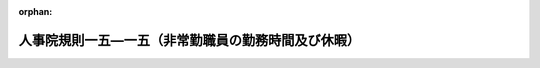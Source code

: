 .. _406RJNJ15015000_20250401_506RJNJ01082000:

:orphan:

====================================================
人事院規則一五―一五（非常勤職員の勤務時間及び休暇）
====================================================

.. raw:: html
    
    
    <main id="contentsLaw" class="active">
    <div id="innerDocument" class="active">
    
    
    
    
    <div style="margin-bottom: 12px;">
    <div id="lawTitleNo" style="font-size: 1.067rem; font-weight: bold;" class="_shokanBoxParent">平成六年人事院規則一五―一五<div class="_shokanBox"></div>
    <div class="_inyoBox" id="_inyo_"></div>
    </div>
    <div id="lawTitle" style="margin-left: 3rem; font-size: 1.5rem; font-weight: bold; line-height: 1.25em;" class="_shokanBoxParent">
    <span data-xpath="">人事院規則一五―一五（非常勤職員の勤務時間及び休暇）</span><div class="_shokanBox" id="_shokan_"><div class="_shokanBtnIcons"></div></div>
    <div class="_inyoBox" id="_inyo_"></div>
    </div>
    </div><section id="EnactStatement" class="active EnactStatement"><div class="_div_EnactStatement _shokanBoxParent" style="text-indent: 1em;">
    <span data-xpath="">人事院は、一般職の職員の勤務時間、休暇等に関する法律（平成六年法律第三十三号）に基づき、非常勤職員の勤務時間及び休暇に関し次の人事院規則を制定する。</span><div class="_shokanBox" id="_shokan_"><div class="_shokanBtnIcons"></div></div>
    <div class="_inyoBox" id="_inyo_"></div>
    </div></section><section id="MainProvision" class="active MainProvision"><section id="" class="active Article"><div style="margin-left: 1em; font-weight: bold;" class="_div_ArticleCaption _shokanBoxParent">
    <span data-xpath="">（趣旨）</span><div class="_shokanBox" id="_shokan_"><div class="_shokanBtnIcons"></div></div>
    <div class="_inyoBox" id="_inyo_"></div>
    </div>
    <div style="margin-left: 1em; text-indent: -1em;" id="" class="_div_ArticleTitle _shokanBoxParent">
    <span style="font-weight: bold;">第一条</span>　<span data-xpath="">この規則は、勤務時間法第二十三条（育児休業法第二十五条の規定により読み替えて適用する場合を含む。）に規定する常勤を要しない職員（以下「非常勤職員」という。）の勤務時間及び休暇に関し必要な事項を定めるものとする。</span><div class="_shokanBox" id="_shokan_"><div class="_shokanBtnIcons"></div></div>
    <div class="_inyoBox" id="_inyo_"></div>
    </div></section><section id="" class="active Article"><div style="margin-left: 1em; font-weight: bold;" class="_div_ArticleCaption _shokanBoxParent">
    <span data-xpath="">（勤務時間）</span><div class="_shokanBox" id="_shokan_"><div class="_shokanBtnIcons"></div></div>
    <div class="_inyoBox" id="_inyo_"></div>
    </div>
    <div style="margin-left: 1em; text-indent: -1em;" id="" class="_div_ArticleTitle _shokanBoxParent">
    <span style="font-weight: bold;">第二条</span>　<span data-xpath="">非常勤職員の勤務時間は、相当の期間任用される職員を就けるべき官職以外の官職である非常勤官職に任用される非常勤職員については一日につき七時間四十五分を超えず、かつ、常勤職員の一週間当たりの勤務時間を超えない範囲内において、その他の非常勤職員については当該勤務時間の四分の三を超えない範囲内において、各省各庁の長（勤務時間法第三条に規定する各省各庁の長をいう。以下同じ。）の任意に定めるところによる。</span><div class="_shokanBox" id="_shokan_"><div class="_shokanBtnIcons"></div></div>
    <div class="_inyoBox" id="_inyo_"></div>
    </div>
    <div style="margin-left: 1em; text-indent: -1em;" class="_div_ParagraphSentence _shokanBoxParent">
    <span style="font-weight: bold;">２</span>　<span data-xpath="">各省各庁の長は、期間業務職員（規則八―一二（職員の任免）第四条第十三号に規定する期間業務職員をいい、人事院の定めるものを除く。以下この項において同じ。）について、期間業務職員の申告を考慮して当該期間業務職員の勤務時間を定めることが公務の運営に支障がないと認める場合には、前項の規定にかかわらず、人事院の定めるところにより、期間業務職員の申告を経て、四週間を超えない範囲内で週を単位として人事院の定める期間ごとの期間につき常勤職員の一週間当たりの勤務時間を超えないように当該期間業務職員の勤務時間を定めることができる。</span><div class="_shokanBox" id="_shokan_"><div class="_shokanBtnIcons"></div></div>
    <div class="_inyoBox" id="_inyo_"></div>
    </div></section><section id="" class="active Article"><div style="margin-left: 1em; font-weight: bold;" class="_div_ArticleCaption _shokanBoxParent">
    <span data-xpath="">（年次休暇）</span><div class="_shokanBox" id="_shokan_"><div class="_shokanBtnIcons"></div></div>
    <div class="_inyoBox" id="_inyo_"></div>
    </div>
    <div style="margin-left: 1em; text-indent: -1em;" id="" class="_div_ArticleTitle _shokanBoxParent">
    <span style="font-weight: bold;">第三条</span>　<span data-xpath="">各省各庁の長は、人事院の定める要件を満たす非常勤職員に対して人事院の定める日数の年次休暇を与えなければならない。</span><div class="_shokanBox" id="_shokan_"><div class="_shokanBtnIcons"></div></div>
    <div class="_inyoBox" id="_inyo_"></div>
    </div>
    <div style="margin-left: 1em; text-indent: -1em;" class="_div_ParagraphSentence _shokanBoxParent">
    <span style="font-weight: bold;">２</span>　<span data-xpath="">前項の年次休暇については、その時期につき、各省各庁の長の承認を受けなければならない。</span><span data-xpath="">この場合において、各省各庁の長は、公務の運営に支障がある場合を除き、これを承認しなければならない。</span><div class="_shokanBox" id="_shokan_"><div class="_shokanBtnIcons"></div></div>
    <div class="_inyoBox" id="_inyo_"></div>
    </div></section><section id="" class="active Article"><div style="margin-left: 1em; font-weight: bold;" class="_div_ArticleCaption _shokanBoxParent">
    <span data-xpath="">（年次休暇以外の休暇）</span><div class="_shokanBox" id="_shokan_"><div class="_shokanBtnIcons"></div></div>
    <div class="_inyoBox" id="_inyo_"></div>
    </div>
    <div style="margin-left: 1em; text-indent: -1em;" id="" class="_div_ArticleTitle _shokanBoxParent">
    <span style="font-weight: bold;">第四条</span>　<span data-xpath="">各省各庁の長は、次の各号に掲げる場合には、非常勤職員（第八号、第九号、第十二号及び第十三号に掲げる場合にあっては、人事院の定める非常勤職員に限る。）に対して当該各号に定める期間の有給の休暇を与えるものとする。</span><div class="_shokanBox" id="_shokan_"><div class="_shokanBtnIcons"></div></div>
    <div class="_inyoBox" id="_inyo_"></div>
    </div>
    <div id="" style="margin-left: 2em; text-indent: -1em;" class="_div_ItemSentence _shokanBoxParent">
    <span style="font-weight: bold;">一</span>　<span data-xpath="">非常勤職員が選挙権その他公民としての権利を行使する場合で、その勤務しないことがやむを得ないと認められるとき</span>　<span data-xpath="">必要と認められる期間</span><div class="_shokanBox" id="_shokan_"><div class="_shokanBtnIcons"></div></div>
    <div class="_inyoBox" id="_inyo_"></div>
    </div>
    <div id="" style="margin-left: 2em; text-indent: -1em;" class="_div_ItemSentence _shokanBoxParent">
    <span style="font-weight: bold;">二</span>　<span data-xpath="">非常勤職員が裁判員、証人、鑑定人、参考人等として国会、裁判所、地方公共団体の議会その他官公署へ出頭する場合で、その勤務しないことがやむを得ないと認められるとき</span>　<span data-xpath="">必要と認められる期間</span><div class="_shokanBox" id="_shokan_"><div class="_shokanBtnIcons"></div></div>
    <div class="_inyoBox" id="_inyo_"></div>
    </div>
    <div id="" style="margin-left: 2em; text-indent: -1em;" class="_div_ItemSentence _shokanBoxParent">
    <span style="font-weight: bold;">三</span>　<span data-xpath="">地震、水害、火災その他の災害により次のいずれかに該当する場合その他これらに準ずる場合で、非常勤職員が勤務しないことが相当であると認められるとき</span>　<span data-xpath="">七日の範囲内の期間</span><div class="_shokanBox" id="_shokan_"><div class="_shokanBtnIcons"></div></div>
    <div class="_inyoBox" id="_inyo_"></div>
    </div>
    <div style="margin-left: 3em; text-indent: -1em;" class="_div_Subitem1Sentence _shokanBoxParent">
    <span style="font-weight: bold;">イ</span>　<span data-xpath="">非常勤職員の現住居が滅失し、又は損壊した場合で、当該非常勤職員がその復旧作業等を行い、又は一時的に避難しているとき。</span><div class="_shokanBox" id="_shokan_"><div class="_shokanBtnIcons"></div></div>
    <div class="_inyoBox"></div>
    </div>
    <div style="margin-left: 3em; text-indent: -1em;" class="_div_Subitem1Sentence _shokanBoxParent">
    <span style="font-weight: bold;">ロ</span>　<span data-xpath="">非常勤職員及び当該非常勤職員と同一の世帯に属する者の生活に必要な水、食料等が著しく不足している場合で、当該非常勤職員以外にはそれらの確保を行うことができないとき。</span><div class="_shokanBox" id="_shokan_"><div class="_shokanBtnIcons"></div></div>
    <div class="_inyoBox"></div>
    </div>
    <div id="" style="margin-left: 2em; text-indent: -1em;" class="_div_ItemSentence _shokanBoxParent">
    <span style="font-weight: bold;">四</span>　<span data-xpath="">非常勤職員が地震、水害、火災その他の災害又は交通機関の事故等により出勤することが著しく困難であると認められる場合</span>　<span data-xpath="">必要と認められる期間</span><div class="_shokanBox" id="_shokan_"><div class="_shokanBtnIcons"></div></div>
    <div class="_inyoBox" id="_inyo_"></div>
    </div>
    <div id="" style="margin-left: 2em; text-indent: -1em;" class="_div_ItemSentence _shokanBoxParent">
    <span style="font-weight: bold;">五</span>　<span data-xpath="">地震、水害、火災その他の災害又は交通機関の事故等に際して、非常勤職員が退勤途上における身体の危険を回避するため勤務しないことがやむを得ないと認められる場合</span>　<span data-xpath="">必要と認められる期間</span><div class="_shokanBox" id="_shokan_"><div class="_shokanBtnIcons"></div></div>
    <div class="_inyoBox" id="_inyo_"></div>
    </div>
    <div id="" style="margin-left: 2em; text-indent: -1em;" class="_div_ItemSentence _shokanBoxParent">
    <span style="font-weight: bold;">六</span>　<span data-xpath="">非常勤職員の親族（人事院の定める親族に限る。）が死亡した場合で、非常勤職員が葬儀、服喪その他の親族の死亡に伴い必要と認められる行事等のため勤務しないことが相当であると認められるとき</span>　<span data-xpath="">人事院の定める期間</span><div class="_shokanBox" id="_shokan_"><div class="_shokanBtnIcons"></div></div>
    <div class="_inyoBox" id="_inyo_"></div>
    </div>
    <div id="" style="margin-left: 2em; text-indent: -1em;" class="_div_ItemSentence _shokanBoxParent">
    <span style="font-weight: bold;">七</span>　<span data-xpath="">非常勤職員が結婚する場合で、結婚式、旅行その他の結婚に伴い必要と認められる行事等のため勤務しないことが相当であると認められるとき</span>　<span data-xpath="">人事院が定める期間内における連続する五日の範囲内の期間</span><div class="_shokanBox" id="_shokan_"><div class="_shokanBtnIcons"></div></div>
    <div class="_inyoBox" id="_inyo_"></div>
    </div>
    <div id="" style="margin-left: 2em; text-indent: -1em;" class="_div_ItemSentence _shokanBoxParent">
    <span style="font-weight: bold;">八</span>　<span data-xpath="">非常勤職員が夏季における盆等の諸行事、心身の健康の維持及び増進又は家庭生活の充実のため勤務しないことが相当であると認められる場合</span>　<span data-xpath="">一の年の七月から九月までの期間（当該期間が業務の繁忙期であることその他の業務の事情により当該期間内にこの号の休暇の全部又は一部を使用することが困難であると認められる非常勤職員にあっては、一の年の六月から十月までの期間）内における、人事院の定める日を除いて原則として連続する三日の範囲内の期間</span><div class="_shokanBox" id="_shokan_"><div class="_shokanBtnIcons"></div></div>
    <div class="_inyoBox" id="_inyo_"></div>
    </div>
    <div id="" style="margin-left: 2em; text-indent: -1em;" class="_div_ItemSentence _shokanBoxParent">
    <span style="font-weight: bold;">九</span>　<span data-xpath="">非常勤職員が不妊治療に係る通院等のため勤務しないことが相当であると認められる場合</span>　<span data-xpath="">一の年度（四月一日から翌年の三月三十一日までをいう。以下同じ。）において五日（当該通院等が体外受精その他の人事院が定める不妊治療に係るものである場合にあっては、十日）（勤務日ごとの勤務時間の時間数が同一でない非常勤職員にあっては、その者の勤務時間を考慮し、人事院の定める時間）の範囲内の期間</span><div class="_shokanBox" id="_shokan_"><div class="_shokanBtnIcons"></div></div>
    <div class="_inyoBox" id="_inyo_"></div>
    </div>
    <div id="" style="margin-left: 2em; text-indent: -1em;" class="_div_ItemSentence _shokanBoxParent">
    <span style="font-weight: bold;">十</span>　<span data-xpath="">六週間（多胎妊娠の場合にあっては、十四週間）以内に出産する予定である女子の非常勤職員が申し出た場合</span>　<span data-xpath="">出産の日までの申し出た期間</span><div class="_shokanBox" id="_shokan_"><div class="_shokanBtnIcons"></div></div>
    <div class="_inyoBox" id="_inyo_"></div>
    </div>
    <div id="" style="margin-left: 2em; text-indent: -1em;" class="_div_ItemSentence _shokanBoxParent">
    <span style="font-weight: bold;">十一</span>　<span data-xpath="">女子の非常勤職員が出産した場合</span>　<span data-xpath="">出産の日の翌日から八週間を経過する日までの期間（産後六週間を経過した女子の非常勤職員が就業を申し出た場合において医師が支障がないと認めた業務に就く期間を除く。）</span><div class="_shokanBox" id="_shokan_"><div class="_shokanBtnIcons"></div></div>
    <div class="_inyoBox" id="_inyo_"></div>
    </div>
    <div id="" style="margin-left: 2em; text-indent: -1em;" class="_div_ItemSentence _shokanBoxParent">
    <span style="font-weight: bold;">十二</span>　<span data-xpath="">非常勤職員が妻（届出をしないが事実上婚姻関係と同様の事情にある者を含む。次号において同じ。）の出産に伴い勤務しないことが相当であると認められる場合</span>　<span data-xpath="">人事院が定める期間内における二日（勤務日ごとの勤務時間の時間数が同一でない非常勤職員にあっては、その者の勤務時間を考慮し、人事院の定める時間）の範囲内の期間</span><div class="_shokanBox" id="_shokan_"><div class="_shokanBtnIcons"></div></div>
    <div class="_inyoBox" id="_inyo_"></div>
    </div>
    <div id="" style="margin-left: 2em; text-indent: -1em;" class="_div_ItemSentence _shokanBoxParent">
    <span style="font-weight: bold;">十三</span>　<span data-xpath="">非常勤職員の妻が出産する場合であってその出産予定日の六週間（多胎妊娠の場合にあっては、十四週間）前の日から当該出産の日以後一年を経過する日までの期間にある場合において、当該出産に係る子（規則一五―一四（職員の勤務時間、休日及び休暇）第四条の三第一項第二号イにおいて子に含まれるものとされる者を含む。次項第三号イ及びハを除き、以下同じ。）又は小学校就学の始期に達するまでの子（妻の子を含む。）を養育する非常勤職員が、これらの子の養育のため勤務しないことが相当であると認められるとき</span>　<span data-xpath="">当該期間内における五日（勤務日ごとの勤務時間の時間数が同一でない非常勤職員にあっては、その者の勤務時間を考慮し、人事院の定める時間）の範囲内の期間</span><div class="_shokanBox" id="_shokan_"><div class="_shokanBtnIcons"></div></div>
    <div class="_inyoBox" id="_inyo_"></div>
    </div>
    <div style="margin-left: 1em; text-indent: -1em;" class="_div_ParagraphSentence _shokanBoxParent">
    <span style="font-weight: bold;">２</span>　<span data-xpath="">各省各庁の長は、次の各号に掲げる場合には、非常勤職員（第二号から第五号まで及び第九号に掲げる場合にあっては、人事院の定める非常勤職員に限る。）に対して当該各号に定める期間の無給の休暇を与えるものとする。</span><div class="_shokanBox" id="_shokan_"><div class="_shokanBtnIcons"></div></div>
    <div class="_inyoBox" id="_inyo_"></div>
    </div>
    <div id="" style="margin-left: 2em; text-indent: -1em;" class="_div_ItemSentence _shokanBoxParent">
    <span style="font-weight: bold;">一</span>　<span data-xpath="">生後一年に達しない子を育てる非常勤職員が、その子の保育のために必要と認められる授乳等を行う場合</span>　<span data-xpath="">一日二回それぞれ三十分以内の期間（男子の非常勤職員にあっては、その子の当該非常勤職員以外の親（当該子について民法（明治二十九年法律第八十九号）第八百十七条の二第一項の規定により特別養子縁組の成立について家庭裁判所に請求した者（当該請求に係る家事審判事件が裁判所に係属している場合に限る。）であって当該子を現に監護するもの又は児童福祉法（昭和二十二年法律第百六十四号）第二十七条第一項第三号の規定により当該子を委託されている同法第六条の四第二号に規定する養子縁組里親である者若しくは同条第一号に規定する養育里親である者（同法第二十七条第四項に規定する者の意に反するため、同項の規定により、同法第六条の四第二号に規定する養子縁組里親として委託することができない者に限る。）を含む。）が当該非常勤職員がこの号の休暇を使用しようとする日におけるこの号の休暇（これに相当する休暇を含む。）を承認され、又は労働基準法（昭和二十二年法律第四十九号）第六十七条の規定により同日における育児時間を請求した場合は、一日二回それぞれ三十分から当該承認又は請求に係る各回ごとの期間を差し引いた期間を超えない期間）</span><div class="_shokanBox" id="_shokan_"><div class="_shokanBtnIcons"></div></div>
    <div class="_inyoBox" id="_inyo_"></div>
    </div>
    <div id="" style="margin-left: 2em; text-indent: -1em;" class="_div_ItemSentence _shokanBoxParent">
    <span style="font-weight: bold;">二</span>　<span data-xpath="">小学校就学の始期に達するまでの子（配偶者の子を含む。以下この号において同じ。）を養育する非常勤職員が、その子の看護（負傷し、若しくは疾病にかかったその子の世話又は疾病の予防を図るために必要なものとして人事院の定めるその子の世話を行うことをいう。）のため勤務しないことが相当であると認められる場合</span>　<span data-xpath="">一の年度において五日（その養育する小学校就学の始期に達するまでの子が二人以上の場合にあっては、十日）（勤務日ごとの勤務時間の時間数が同一でない非常勤職員にあっては、その者の勤務時間を考慮し、人事院の定める時間）の範囲内の期間</span><div class="_shokanBox" id="_shokan_"><div class="_shokanBtnIcons"></div></div>
    <div class="_inyoBox" id="_inyo_"></div>
    </div>
    <div id="" style="margin-left: 2em; text-indent: -1em;" class="_div_ItemSentence _shokanBoxParent">
    <span style="font-weight: bold;">三</span>　<span data-xpath="">次に掲げる者（ハに掲げる者にあっては、非常勤職員と同居しているものに限る。）で負傷、疾病又は老齢により二週間以上の期間にわたり日常生活を営むのに支障があるもの（以下この号から第五号までにおいて「要介護者」という。）の介護その他の人事院の定める世話を行う非常勤職員が、当該世話を行うため勤務しないことが相当であると認められる場合</span>　<span data-xpath="">一の年度において五日（要介護者が二人以上の場合にあっては、十日）（勤務日ごとの勤務時間の時間数が同一でない非常勤職員にあっては、その者の勤務時間を考慮し、人事院の定める時間）の範囲内の期間</span><div class="_shokanBox" id="_shokan_"><div class="_shokanBtnIcons"></div></div>
    <div class="_inyoBox" id="_inyo_"></div>
    </div>
    <div style="margin-left: 3em; text-indent: -1em;" class="_div_Subitem1Sentence _shokanBoxParent">
    <span style="font-weight: bold;">イ</span>　<span data-xpath="">配偶者（届出をしないが事実上婚姻関係と同様の事情にある者を含む。以下この号において同じ。）、父母、子及び配偶者の父母</span><div class="_shokanBox" id="_shokan_"><div class="_shokanBtnIcons"></div></div>
    <div class="_inyoBox"></div>
    </div>
    <div style="margin-left: 3em; text-indent: -1em;" class="_div_Subitem1Sentence _shokanBoxParent">
    <span style="font-weight: bold;">ロ</span>　<span data-xpath="">祖父母、孫及び兄弟姉妹</span><div class="_shokanBox" id="_shokan_"><div class="_shokanBtnIcons"></div></div>
    <div class="_inyoBox"></div>
    </div>
    <div style="margin-left: 3em; text-indent: -1em;" class="_div_Subitem1Sentence _shokanBoxParent">
    <span style="font-weight: bold;">ハ</span>　<span data-xpath="">非常勤職員又は配偶者との間において事実上父母と同様の関係にあると認められる者及び非常勤職員との間において事実上子と同様の関係にあると認められる者で人事院の定めるもの</span><div class="_shokanBox" id="_shokan_"><div class="_shokanBtnIcons"></div></div>
    <div class="_inyoBox"></div>
    </div>
    <div id="" style="margin-left: 2em; text-indent: -1em;" class="_div_ItemSentence _shokanBoxParent">
    <span style="font-weight: bold;">四</span>　<span data-xpath="">要介護者の介護をする非常勤職員が、当該介護をするため、各省各庁の長が、人事院の定めるところにより、非常勤職員の申出に基づき、当該要介護者ごとに、三回を超えず、かつ、通算して九十三日を超えない範囲内で指定する期間（以下「指定期間」という。）内において勤務しないことが相当であると認められる場合</span>　<span data-xpath="">指定期間内において必要と認められる期間</span><div class="_shokanBox" id="_shokan_"><div class="_shokanBtnIcons"></div></div>
    <div class="_inyoBox" id="_inyo_"></div>
    </div>
    <div id="" style="margin-left: 2em; text-indent: -1em;" class="_div_ItemSentence _shokanBoxParent">
    <span style="font-weight: bold;">五</span>　<span data-xpath="">要介護者の介護をする非常勤職員が、当該介護をするため、当該要介護者ごとに、連続する三年の期間（当該要介護者に係る指定期間と重複する期間を除く。）内において一日の勤務時間の一部につき勤務しないことが相当であると認められる場合</span>　<span data-xpath="">当該連続する三年の期間内において一日につき二時間（当該非常勤職員について一日につき定められた勤務時間から五時間四十五分を減じた時間が二時間を下回る場合は、当該減じた時間）を超えない範囲内で必要と認められる期間</span><div class="_shokanBox" id="_shokan_"><div class="_shokanBtnIcons"></div></div>
    <div class="_inyoBox" id="_inyo_"></div>
    </div>
    <div id="" style="margin-left: 2em; text-indent: -1em;" class="_div_ItemSentence _shokanBoxParent">
    <span style="font-weight: bold;">六</span>　<span data-xpath="">女子の非常勤職員が生理日における就業が著しく困難なため勤務しないことがやむを得ないと認められる場合</span>　<span data-xpath="">必要と認められる期間</span><div class="_shokanBox" id="_shokan_"><div class="_shokanBtnIcons"></div></div>
    <div class="_inyoBox" id="_inyo_"></div>
    </div>
    <div id="" style="margin-left: 2em; text-indent: -1em;" class="_div_ItemSentence _shokanBoxParent">
    <span style="font-weight: bold;">七</span>　<span data-xpath="">女子の非常勤職員が母子保健法（昭和四十年法律第百四十一号）の規定による保健指導又は健康診査に基づく指導事項を守るため勤務しないことがやむを得ないと認められる場合</span>　<span data-xpath="">必要と認められる期間</span><div class="_shokanBox" id="_shokan_"><div class="_shokanBtnIcons"></div></div>
    <div class="_inyoBox" id="_inyo_"></div>
    </div>
    <div id="" style="margin-left: 2em; text-indent: -1em;" class="_div_ItemSentence _shokanBoxParent">
    <span style="font-weight: bold;">八</span>　<span data-xpath="">非常勤職員が公務上の負傷又は疾病のため療養する必要があり、その勤務しないことがやむを得ないと認められる場合</span>　<span data-xpath="">必要と認められる期間</span><div class="_shokanBox" id="_shokan_"><div class="_shokanBtnIcons"></div></div>
    <div class="_inyoBox" id="_inyo_"></div>
    </div>
    <div id="" style="margin-left: 2em; text-indent: -1em;" class="_div_ItemSentence _shokanBoxParent">
    <span style="font-weight: bold;">九</span>　<span data-xpath="">非常勤職員が負傷又は疾病のため療養する必要があり、その勤務しないことがやむを得ないと認められる場合（前三号に掲げる場合を除く。）</span>　<span data-xpath="">一の年度において人事院の定める期間</span><div class="_shokanBox" id="_shokan_"><div class="_shokanBtnIcons"></div></div>
    <div class="_inyoBox" id="_inyo_"></div>
    </div>
    <div id="" style="margin-left: 2em; text-indent: -1em;" class="_div_ItemSentence _shokanBoxParent">
    <span style="font-weight: bold;">十</span>　<span data-xpath="">非常勤職員が骨髄移植のための骨髄若しくは末<ruby class="law-ruby">梢<rt class="law-ruby">しよう</rt></ruby>血幹細胞移植のための末梢血幹細胞の提供希望者としてその登録を実施する者に対して登録の申出を行い、又は配偶者、父母、子及び兄弟姉妹以外の者に、骨髄移植のため骨髄若しくは末梢血幹細胞移植のため末梢血幹細胞を提供する場合で、当該申出又は提供に伴い必要な検査、入院等のため勤務しないことがやむを得ないと認められるとき</span>　<span data-xpath="">必要と認められる期間</span><div class="_shokanBox" id="_shokan_"><div class="_shokanBtnIcons"></div></div>
    <div class="_inyoBox" id="_inyo_"></div>
    </div>
    <div style="margin-left: 1em; text-indent: -1em;" class="_div_ParagraphSentence _shokanBoxParent">
    <span style="font-weight: bold;">３</span>　<span data-xpath="">前二項の休暇（第一項第十号及び第十一号の休暇を除く。）については、人事院の定めるところにより、各省各庁の長の承認を受けなければならない。</span><div class="_shokanBox" id="_shokan_"><div class="_shokanBtnIcons"></div></div>
    <div class="_inyoBox" id="_inyo_"></div>
    </div></section><section id="" class="active Article"><div style="margin-left: 1em; font-weight: bold;" class="_div_ArticleCaption _shokanBoxParent">
    <span data-xpath="">（雑則）</span><div class="_shokanBox" id="_shokan_"><div class="_shokanBtnIcons"></div></div>
    <div class="_inyoBox" id="_inyo_"></div>
    </div>
    <div style="margin-left: 1em; text-indent: -1em;" id="" class="_div_ArticleTitle _shokanBoxParent">
    <span style="font-weight: bold;">第五条</span>　<span data-xpath="">この規則に定めるもののほか、非常勤職員の勤務時間及び休暇に関し必要な事項は、人事院が定める。</span><div class="_shokanBox" id="_shokan_"><div class="_shokanBtnIcons"></div></div>
    <div class="_inyoBox" id="_inyo_"></div>
    </div></section></section><section id="" class="active SupplProvision"><div class="_div_SupplProvisionLabel SupplProvisionLabel _shokanBoxParent" style="margin-bottom: 10px; margin-left: 3em; font-weight: bold;">
    <span data-xpath="">附　則</span><div class="_shokanBox" id="_shokan_"><div class="_shokanBtnIcons"></div></div>
    <div class="_inyoBox" id="_inyo_"></div>
    </div>
    <section class="active Paragraph"><div id="" style="margin-left: 1em; font-weight: bold;" class="_div_ParagraphCaption _shokanBoxParent">
    <span data-xpath="">（施行期日）</span><div class="_shokanBox"></div>
    <div class="_inyoBox"></div>
    </div>
    <div style="margin-left: 1em; text-indent: -1em;" class="_div_ParagraphSentence _shokanBoxParent">
    <span style="font-weight: bold;">１</span>　<span data-xpath="">この規則は、平成六年九月一日から施行する。</span><div class="_shokanBox" id="_shokan_"><div class="_shokanBtnIcons"></div></div>
    <div class="_inyoBox" id="_inyo_"></div>
    </div></section><section class="active Paragraph"><div id="" style="margin-left: 1em; font-weight: bold;" class="_div_ParagraphCaption _shokanBoxParent">
    <span data-xpath="">（経過措置）</span><div class="_shokanBox"></div>
    <div class="_inyoBox"></div>
    </div>
    <div style="margin-left: 1em; text-indent: -1em;" class="_div_ParagraphSentence _shokanBoxParent">
    <span style="font-weight: bold;">２</span>　<span data-xpath="">この規則の施行の際現に旧規則一五―一二（非常勤職員の勤務時間及び休暇）（以下「旧規則」という。）第三条第二項又は第四条第三項の規定に基づき各庁の長又はその委任を受けた者の承認を受けている休暇については、それぞれ第三条第二項又は第四条第三項の規定に基づき各省各庁の長が承認したものとみなす。</span><div class="_shokanBox" id="_shokan_"><div class="_shokanBtnIcons"></div></div>
    <div class="_inyoBox" id="_inyo_"></div>
    </div></section><section class="active Paragraph"><div style="margin-left: 1em; text-indent: -1em;" class="_div_ParagraphSentence _shokanBoxParent">
    <span style="font-weight: bold;">３</span>　<span data-xpath="">この規則の施行の日前に与えられた旧規則第四条第一項第四号の休暇であって、同一の事由について第四条第一項第四号に掲げる場合に該当することとなるものについては、同号の休暇として既に与えられたものとみなす。</span><div class="_shokanBox" id="_shokan_"><div class="_shokanBtnIcons"></div></div>
    <div class="_inyoBox" id="_inyo_"></div>
    </div></section><section class="active Paragraph"><div style="margin-left: 1em; text-indent: -1em;" class="_div_ParagraphSentence _shokanBoxParent">
    <span style="font-weight: bold;">４</span>　<span data-xpath="">この規則の施行の日前に行われた旧規則第四条第二項第一号又は第二号の規定による申出であって、同一の事項について第四条第二項第一号又は第二号の規定による申出を行う必要のあるものについては、それぞれ同項第一号又は第二号の規定により行われたものとみなす。</span><div class="_shokanBox" id="_shokan_"><div class="_shokanBtnIcons"></div></div>
    <div class="_inyoBox" id="_inyo_"></div>
    </div></section></section><section id="" class="active SupplProvision"><div class="_div_SupplProvisionLabel SupplProvisionLabel _shokanBoxParent" style="margin-bottom: 10px; margin-left: 3em; font-weight: bold;">
    <span data-xpath="">附　則</span>　（平成一〇年一月二六日人事院規則一五―一五―一）<div class="_shokanBox" id="_shokan_"><div class="_shokanBtnIcons"></div></div>
    <div class="_inyoBox" id="_inyo_"></div>
    </div>
    <section class="active Paragraph"><div style="text-indent: 1em;" class="_div_ParagraphSentence _shokanBoxParent">
    <span data-xpath="">この規則は、平成十年四月一日から施行する。</span><div class="_shokanBox" id="_shokan_"><div class="_shokanBtnIcons"></div></div>
    <div class="_inyoBox" id="_inyo_"></div>
    </div></section></section><section id="" class="active SupplProvision"><div class="_div_SupplProvisionLabel SupplProvisionLabel _shokanBoxParent" style="margin-bottom: 10px; margin-left: 3em; font-weight: bold;">
    <span data-xpath="">附　則</span>　（平成一〇年二月一三日人事院規則一五―一五―二）<div class="_shokanBox" id="_shokan_"><div class="_shokanBtnIcons"></div></div>
    <div class="_inyoBox" id="_inyo_"></div>
    </div>
    <section class="active Paragraph"><div style="text-indent: 1em;" class="_div_ParagraphSentence _shokanBoxParent">
    <span data-xpath="">この規則は、平成十年四月一日から施行する。</span><div class="_shokanBox" id="_shokan_"><div class="_shokanBtnIcons"></div></div>
    <div class="_inyoBox" id="_inyo_"></div>
    </div></section></section><section id="" class="active SupplProvision"><div class="_div_SupplProvisionLabel SupplProvisionLabel _shokanBoxParent" style="margin-bottom: 10px; margin-left: 3em; font-weight: bold;">
    <span data-xpath="">附　則</span>　（平成一二年一二月二五日人事院規則一五―一五―三）<div class="_shokanBox" id="_shokan_"><div class="_shokanBtnIcons"></div></div>
    <div class="_inyoBox" id="_inyo_"></div>
    </div>
    <section class="active Paragraph"><div style="text-indent: 1em;" class="_div_ParagraphSentence _shokanBoxParent">
    <span data-xpath="">この規則は、公布の日から施行し、改正後の規則一五―一五第四条第一項第三号の規定は、災害等により勤務場所に赴くことが著しく困難であると認められる状態となった日がこの規則の施行の日以後である場合について適用する。</span><div class="_shokanBox" id="_shokan_"><div class="_shokanBtnIcons"></div></div>
    <div class="_inyoBox" id="_inyo_"></div>
    </div></section></section><section id="" class="active SupplProvision"><div class="_div_SupplProvisionLabel SupplProvisionLabel _shokanBoxParent" style="margin-bottom: 10px; margin-left: 3em; font-weight: bold;">
    <span data-xpath="">附　則</span>　（平成一七年三月一四日人事院規則一五―一五―四）<div class="_shokanBox" id="_shokan_"><div class="_shokanBtnIcons"></div></div>
    <div class="_inyoBox" id="_inyo_"></div>
    </div>
    <section class="active Paragraph"><div style="text-indent: 1em;" class="_div_ParagraphSentence _shokanBoxParent">
    <span data-xpath="">この規則は、平成十七年四月一日から施行する。</span><div class="_shokanBox" id="_shokan_"><div class="_shokanBtnIcons"></div></div>
    <div class="_inyoBox" id="_inyo_"></div>
    </div></section></section><section id="" class="active SupplProvision"><div class="_div_SupplProvisionLabel SupplProvisionLabel _shokanBoxParent" style="margin-bottom: 10px; margin-left: 3em; font-weight: bold;">
    <span data-xpath="">附　則</span>　（平成一九年七月二〇日人事院規則一―四八）　抄<div class="_shokanBox" id="_shokan_"><div class="_shokanBtnIcons"></div></div>
    <div class="_inyoBox" id="_inyo_"></div>
    </div>
    <section class="active Paragraph"><div id="" style="margin-left: 1em; font-weight: bold;" class="_div_ParagraphCaption _shokanBoxParent">
    <span data-xpath="">（施行期日）</span><div class="_shokanBox"></div>
    <div class="_inyoBox"></div>
    </div>
    <div style="margin-left: 1em; text-indent: -1em;" class="_div_ParagraphSentence _shokanBoxParent">
    <span style="font-weight: bold;">１</span>　<span data-xpath="">この規則は、平成十九年八月一日から施行する。</span><div class="_shokanBox" id="_shokan_"><div class="_shokanBtnIcons"></div></div>
    <div class="_inyoBox" id="_inyo_"></div>
    </div></section></section><section id="" class="active SupplProvision"><div class="_div_SupplProvisionLabel SupplProvisionLabel _shokanBoxParent" style="margin-bottom: 10px; margin-left: 3em; font-weight: bold;">
    <span data-xpath="">附　則</span>　（平成二〇年五月三〇日人事院規則一五―一五―五）<div class="_shokanBox" id="_shokan_"><div class="_shokanBtnIcons"></div></div>
    <div class="_inyoBox" id="_inyo_"></div>
    </div>
    <section class="active Paragraph"><div style="text-indent: 1em;" class="_div_ParagraphSentence _shokanBoxParent">
    <span data-xpath="">この規則は、平成二十一年五月二十一日から施行する。</span><div class="_shokanBox" id="_shokan_"><div class="_shokanBtnIcons"></div></div>
    <div class="_inyoBox" id="_inyo_"></div>
    </div></section></section><section id="" class="active SupplProvision"><div class="_div_SupplProvisionLabel SupplProvisionLabel _shokanBoxParent" style="margin-bottom: 10px; margin-left: 3em; font-weight: bold;">
    <span data-xpath="">附　則</span>　（平成二一年二月二七日人事院規則一五―一五―六）<div class="_shokanBox" id="_shokan_"><div class="_shokanBtnIcons"></div></div>
    <div class="_inyoBox" id="_inyo_"></div>
    </div>
    <section class="active Paragraph"><div style="text-indent: 1em;" class="_div_ParagraphSentence _shokanBoxParent">
    <span data-xpath="">この規則は、平成二十一年四月一日から施行する。</span><div class="_shokanBox" id="_shokan_"><div class="_shokanBtnIcons"></div></div>
    <div class="_inyoBox" id="_inyo_"></div>
    </div></section></section><section id="" class="active SupplProvision"><div class="_div_SupplProvisionLabel SupplProvisionLabel _shokanBoxParent" style="margin-bottom: 10px; margin-left: 3em; font-weight: bold;">
    <span data-xpath="">附　則</span>　（平成二一年一〇月一日人事院規則一五―一五―七）<div class="_shokanBox" id="_shokan_"><div class="_shokanBtnIcons"></div></div>
    <div class="_inyoBox" id="_inyo_"></div>
    </div>
    <section class="active Paragraph"><div style="text-indent: 1em;" class="_div_ParagraphSentence _shokanBoxParent">
    <span data-xpath="">この規則は、公布の日から施行する。</span><div class="_shokanBox" id="_shokan_"><div class="_shokanBtnIcons"></div></div>
    <div class="_inyoBox" id="_inyo_"></div>
    </div></section></section><section id="" class="active SupplProvision"><div class="_div_SupplProvisionLabel SupplProvisionLabel _shokanBoxParent" style="margin-bottom: 10px; margin-left: 3em; font-weight: bold;">
    <span data-xpath="">附　則</span>　（平成二二年三月一五日人事院規則一五―一五―八）<div class="_shokanBox" id="_shokan_"><div class="_shokanBtnIcons"></div></div>
    <div class="_inyoBox" id="_inyo_"></div>
    </div>
    <section class="active Paragraph"><div id="" style="margin-left: 1em; font-weight: bold;" class="_div_ParagraphCaption _shokanBoxParent">
    <span data-xpath="">（施行期日）</span><div class="_shokanBox"></div>
    <div class="_inyoBox"></div>
    </div>
    <div style="margin-left: 1em; text-indent: -1em;" class="_div_ParagraphSentence _shokanBoxParent">
    <span style="font-weight: bold;">１</span>　<span data-xpath="">この規則は、平成二十二年六月三十日から施行する。</span><div class="_shokanBox" id="_shokan_"><div class="_shokanBtnIcons"></div></div>
    <div class="_inyoBox" id="_inyo_"></div>
    </div></section><section class="active Paragraph"><div id="" style="margin-left: 1em; font-weight: bold;" class="_div_ParagraphCaption _shokanBoxParent">
    <span data-xpath="">（経過措置）</span><div class="_shokanBox"></div>
    <div class="_inyoBox"></div>
    </div>
    <div style="margin-left: 1em; text-indent: -1em;" class="_div_ParagraphSentence _shokanBoxParent">
    <span style="font-weight: bold;">２</span>　<span data-xpath="">この規則の施行の日前に使用された改正前の規則一五―一五第四条第二項第四号の休暇については、改正後の規則一五―一五第四条第二項第四号の休暇として使用されたものとみなす。</span><div class="_shokanBox" id="_shokan_"><div class="_shokanBtnIcons"></div></div>
    <div class="_inyoBox" id="_inyo_"></div>
    </div></section></section><section id="" class="active SupplProvision"><div class="_div_SupplProvisionLabel SupplProvisionLabel _shokanBoxParent" style="margin-bottom: 10px; margin-left: 3em; font-weight: bold;">
    <span data-xpath="">附　則</span>　（平成二二年八月一〇日人事院規則一五―一五―九）<div class="_shokanBox" id="_shokan_"><div class="_shokanBtnIcons"></div></div>
    <div class="_inyoBox" id="_inyo_"></div>
    </div>
    <section class="active Paragraph"><div id="" style="margin-left: 1em; font-weight: bold;" class="_div_ParagraphCaption _shokanBoxParent">
    <span data-xpath="">（施行期日）</span><div class="_shokanBox"></div>
    <div class="_inyoBox"></div>
    </div>
    <div style="margin-left: 1em; text-indent: -1em;" class="_div_ParagraphSentence _shokanBoxParent">
    <span style="font-weight: bold;">１</span>　<span data-xpath="">この規則は、平成二十二年十月一日から施行する。</span><div class="_shokanBox" id="_shokan_"><div class="_shokanBtnIcons"></div></div>
    <div class="_inyoBox" id="_inyo_"></div>
    </div></section><section class="active Paragraph"><div id="" style="margin-left: 1em; font-weight: bold;" class="_div_ParagraphCaption _shokanBoxParent">
    <span data-xpath="">（経過措置）</span><div class="_shokanBox"></div>
    <div class="_inyoBox"></div>
    </div>
    <div style="margin-left: 1em; text-indent: -1em;" class="_div_ParagraphSentence _shokanBoxParent">
    <span style="font-weight: bold;">２</span>　<span data-xpath="">規則八―一二―八（人事院規則八―一二（職員の任免）の一部を改正する人事院規則）附則第二条の規定によりなお従前の例により任用される非常勤職員の勤務時間については、なお従前の例による。</span><div class="_shokanBox" id="_shokan_"><div class="_shokanBtnIcons"></div></div>
    <div class="_inyoBox" id="_inyo_"></div>
    </div></section></section><section id="" class="active SupplProvision"><div class="_div_SupplProvisionLabel SupplProvisionLabel _shokanBoxParent" style="margin-bottom: 10px; margin-left: 3em; font-weight: bold;">
    <span data-xpath="">附　則</span>　（平成二三年二月一日人事院規則一五―一五―一〇）<div class="_shokanBox" id="_shokan_"><div class="_shokanBtnIcons"></div></div>
    <div class="_inyoBox" id="_inyo_"></div>
    </div>
    <section class="active Paragraph"><div style="text-indent: 1em;" class="_div_ParagraphSentence _shokanBoxParent">
    <span data-xpath="">この規則は、平成二十三年四月一日から施行する。</span><div class="_shokanBox" id="_shokan_"><div class="_shokanBtnIcons"></div></div>
    <div class="_inyoBox" id="_inyo_"></div>
    </div></section></section><section id="" class="active SupplProvision"><div class="_div_SupplProvisionLabel SupplProvisionLabel _shokanBoxParent" style="margin-bottom: 10px; margin-left: 3em; font-weight: bold;">
    <span data-xpath="">附　則</span>　（平成二三年三月一七日人事院規則一五―一五―一一）<div class="_shokanBox" id="_shokan_"><div class="_shokanBtnIcons"></div></div>
    <div class="_inyoBox" id="_inyo_"></div>
    </div>
    <section class="active Paragraph"><div style="text-indent: 1em;" class="_div_ParagraphSentence _shokanBoxParent">
    <span data-xpath="">この規則は、公布の日から施行する。</span><div class="_shokanBox" id="_shokan_"><div class="_shokanBtnIcons"></div></div>
    <div class="_inyoBox" id="_inyo_"></div>
    </div></section></section><section id="" class="active SupplProvision"><div class="_div_SupplProvisionLabel SupplProvisionLabel _shokanBoxParent" style="margin-bottom: 10px; margin-left: 3em; font-weight: bold;">
    <span data-xpath="">附　則</span>　（平成二四年六月二九日人事院規則一五―一五―一二）<div class="_shokanBox" id="_shokan_"><div class="_shokanBtnIcons"></div></div>
    <div class="_inyoBox" id="_inyo_"></div>
    </div>
    <section class="active Paragraph"><div style="text-indent: 1em;" class="_div_ParagraphSentence _shokanBoxParent">
    <span data-xpath="">この規則は、平成二十四年七月一日から施行する。</span><div class="_shokanBox" id="_shokan_"><div class="_shokanBtnIcons"></div></div>
    <div class="_inyoBox" id="_inyo_"></div>
    </div></section></section><section id="" class="active SupplProvision"><div class="_div_SupplProvisionLabel SupplProvisionLabel _shokanBoxParent" style="margin-bottom: 10px; margin-left: 3em; font-weight: bold;">
    <span data-xpath="">附　則</span>　（平成二七年三月二五日人事院規則一五―一五―一三）<div class="_shokanBox" id="_shokan_"><div class="_shokanBtnIcons"></div></div>
    <div class="_inyoBox" id="_inyo_"></div>
    </div>
    <section class="active Paragraph"><div style="text-indent: 1em;" class="_div_ParagraphSentence _shokanBoxParent">
    <span data-xpath="">この規則は、平成二十七年四月一日から施行する。</span><div class="_shokanBox" id="_shokan_"><div class="_shokanBtnIcons"></div></div>
    <div class="_inyoBox" id="_inyo_"></div>
    </div></section></section><section id="" class="active SupplProvision"><div class="_div_SupplProvisionLabel SupplProvisionLabel _shokanBoxParent" style="margin-bottom: 10px; margin-left: 3em; font-weight: bold;">
    <span data-xpath="">附　則</span>　（平成二八年一二月一日人事院規則一五―一五―一四）<div class="_shokanBox" id="_shokan_"><div class="_shokanBtnIcons"></div></div>
    <div class="_inyoBox" id="_inyo_"></div>
    </div>
    <section class="active Paragraph"><div style="text-indent: 1em;" class="_div_ParagraphSentence _shokanBoxParent">
    <span data-xpath="">この規則は、平成二十九年一月一日から施行する。</span><div class="_shokanBox" id="_shokan_"><div class="_shokanBtnIcons"></div></div>
    <div class="_inyoBox" id="_inyo_"></div>
    </div></section></section><section id="" class="active SupplProvision"><div class="_div_SupplProvisionLabel SupplProvisionLabel _shokanBoxParent" style="margin-bottom: 10px; margin-left: 3em; font-weight: bold;">
    <span data-xpath="">附　則</span>　（平成二九年三月三一日人事院規則一五―一五―一五）<div class="_shokanBox" id="_shokan_"><div class="_shokanBtnIcons"></div></div>
    <div class="_inyoBox" id="_inyo_"></div>
    </div>
    <section class="active Paragraph"><div style="text-indent: 1em;" class="_div_ParagraphSentence _shokanBoxParent">
    <span data-xpath="">この規則は、平成二十九年四月一日から施行する。</span><div class="_shokanBox" id="_shokan_"><div class="_shokanBtnIcons"></div></div>
    <div class="_inyoBox" id="_inyo_"></div>
    </div></section></section><section id="" class="active SupplProvision"><div class="_div_SupplProvisionLabel SupplProvisionLabel _shokanBoxParent" style="margin-bottom: 10px; margin-left: 3em; font-weight: bold;">
    <span data-xpath="">附　則</span>　（平成三〇年一二月七日人事院規則一五―一五―一六）<div class="_shokanBox" id="_shokan_"><div class="_shokanBtnIcons"></div></div>
    <div class="_inyoBox" id="_inyo_"></div>
    </div>
    <section class="active Paragraph"><div style="text-indent: 1em;" class="_div_ParagraphSentence _shokanBoxParent">
    <span data-xpath="">この規則は、平成三十一年一月一日から施行する。</span><div class="_shokanBox" id="_shokan_"><div class="_shokanBtnIcons"></div></div>
    <div class="_inyoBox" id="_inyo_"></div>
    </div></section></section><section id="" class="active SupplProvision"><div class="_div_SupplProvisionLabel SupplProvisionLabel _shokanBoxParent" style="margin-bottom: 10px; margin-left: 3em; font-weight: bold;">
    <span data-xpath="">附　則</span>　（令和元年一二月六日人事院規則一五―一五―一七）<div class="_shokanBox" id="_shokan_"><div class="_shokanBtnIcons"></div></div>
    <div class="_inyoBox" id="_inyo_"></div>
    </div>
    <section class="active Paragraph"><div style="text-indent: 1em;" class="_div_ParagraphSentence _shokanBoxParent">
    <span data-xpath="">この規則は、令和二年一月一日から施行する。</span><div class="_shokanBox" id="_shokan_"><div class="_shokanBtnIcons"></div></div>
    <div class="_inyoBox" id="_inyo_"></div>
    </div></section></section><section id="" class="active SupplProvision"><div class="_div_SupplProvisionLabel SupplProvisionLabel _shokanBoxParent" style="margin-bottom: 10px; margin-left: 3em; font-weight: bold;">
    <span data-xpath="">附　則</span>　（令和三年一二月一日人事院規則一五―一五―一八）　抄<div class="_shokanBox" id="_shokan_"><div class="_shokanBtnIcons"></div></div>
    <div class="_inyoBox" id="_inyo_"></div>
    </div>
    <section id="" class="active Article"><div style="margin-left: 1em; font-weight: bold;" class="_div_ArticleCaption _shokanBoxParent">
    <span data-xpath="">（施行期日）</span><div class="_shokanBox" id="_shokan_"><div class="_shokanBtnIcons"></div></div>
    <div class="_inyoBox" id="_inyo_"></div>
    </div>
    <div style="margin-left: 1em; text-indent: -1em;" id="" class="_div_ArticleTitle _shokanBoxParent">
    <span style="font-weight: bold;">第一条</span>　<span data-xpath="">この規則は、令和四年一月一日から施行する。</span><div class="_shokanBox" id="_shokan_"><div class="_shokanBtnIcons"></div></div>
    <div class="_inyoBox" id="_inyo_"></div>
    </div></section></section><section id="" class="active SupplProvision"><div class="_div_SupplProvisionLabel SupplProvisionLabel _shokanBoxParent" style="margin-bottom: 10px; margin-left: 3em; font-weight: bold;">
    <span data-xpath="">附　則</span>　（令和四年六月一七日人事院規則一五―一五―一九）<div class="_shokanBox" id="_shokan_"><div class="_shokanBtnIcons"></div></div>
    <div class="_inyoBox" id="_inyo_"></div>
    </div>
    <section class="active Paragraph"><div style="text-indent: 1em;" class="_div_ParagraphSentence _shokanBoxParent">
    <span data-xpath="">この規則は、令和四年十月一日から施行する。</span><div class="_shokanBox" id="_shokan_"><div class="_shokanBtnIcons"></div></div>
    <div class="_inyoBox" id="_inyo_"></div>
    </div></section></section><section id="" class="active SupplProvision"><div class="_div_SupplProvisionLabel SupplProvisionLabel _shokanBoxParent" style="margin-bottom: 10px; margin-left: 3em; font-weight: bold;">
    <span data-xpath="">附　則</span>　（令和五年一二月一日人事院規則一五―一五―二〇）<div class="_shokanBox" id="_shokan_"><div class="_shokanBtnIcons"></div></div>
    <div class="_inyoBox" id="_inyo_"></div>
    </div>
    <section class="active Paragraph"><div style="text-indent: 1em;" class="_div_ParagraphSentence _shokanBoxParent">
    <span data-xpath="">この規則は、令和六年一月一日から施行する。</span><div class="_shokanBox" id="_shokan_"><div class="_shokanBtnIcons"></div></div>
    <div class="_inyoBox" id="_inyo_"></div>
    </div></section></section><section id="" class="active SupplProvision"><div class="_div_SupplProvisionLabel SupplProvisionLabel _shokanBoxParent" style="margin-bottom: 10px; margin-left: 3em; font-weight: bold;">
    <span data-xpath="">附　則</span>　（令和六年三月二九日人事院規則一―八二）　抄<div class="_shokanBox" id="_shokan_"><div class="_shokanBtnIcons"></div></div>
    <div class="_inyoBox" id="_inyo_"></div>
    </div>
    <section id="" class="active Article"><div style="margin-left: 1em; font-weight: bold;" class="_div_ArticleCaption _shokanBoxParent">
    <span data-xpath="">（施行期日）</span><div class="_shokanBox" id="_shokan_"><div class="_shokanBtnIcons"></div></div>
    <div class="_inyoBox" id="_inyo_"></div>
    </div>
    <div style="margin-left: 1em; text-indent: -1em;" id="" class="_div_ArticleTitle _shokanBoxParent">
    <span style="font-weight: bold;">第一条</span>　<span data-xpath="">この規則は、令和七年四月一日から施行する。</span><span data-xpath="">ただし、次条及び附則第四条の規定は公布の日から、第五条の規定並びに第十一条中規則一五―一四の目次の改正規定、同規則中第一条の二を第一条の三とし、第一条の次に一条を加える改正規定及び同規則第十三条第一項第三号の改正規定は令和六年四月一日から施行する。</span><div class="_shokanBox" id="_shokan_"><div class="_shokanBtnIcons"></div></div>
    <div class="_inyoBox" id="_inyo_"></div>
    </div></section><section id="" class="active Article"><div style="margin-left: 1em; font-weight: bold;" class="_div_ArticleCaption _shokanBoxParent">
    <span data-xpath="">（雑則）</span><div class="_shokanBox" id="_shokan_"><div class="_shokanBtnIcons"></div></div>
    <div class="_inyoBox" id="_inyo_"></div>
    </div>
    <div style="margin-left: 1em; text-indent: -1em;" id="" class="_div_ArticleTitle _shokanBoxParent">
    <span style="font-weight: bold;">第四条</span>　<span data-xpath="">前二条に定めるもののほか、令和五年改正法及びこの規則の施行に関し必要な経過措置は、人事院が定める。</span><div class="_shokanBox" id="_shokan_"><div class="_shokanBtnIcons"></div></div>
    <div class="_inyoBox" id="_inyo_"></div>
    </div></section></section>
    
    
    
    
    
    </div>
    </main>
    
    
